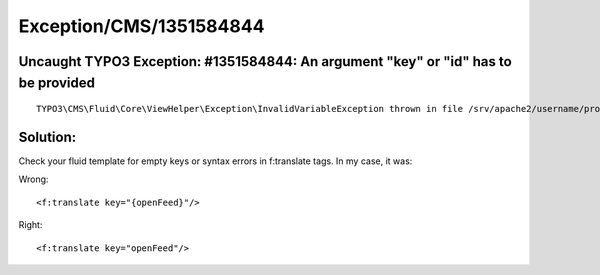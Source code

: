 .. _firstHeading:

Exception/CMS/1351584844
========================

Uncaught TYPO3 Exception: #1351584844: An argument "key" or "id" has to be provided
-----------------------------------------------------------------------------------

::

   TYPO3\CMS\Fluid\Core\ViewHelper\Exception\InvalidVariableException thrown in file /srv/apache2/username/projectname/vendor/typo3/cms/typo3/sysext/fluid/Classes/ViewHelpers/TranslateViewHelper.php in line 127.

Solution:
---------

Check your fluid template for empty keys or syntax errors in f:translate
tags. In my case, it was:

Wrong:

::

   <f:translate key="{openFeed}"/> 

Right:

::

   <f:translate key="openFeed"/>
